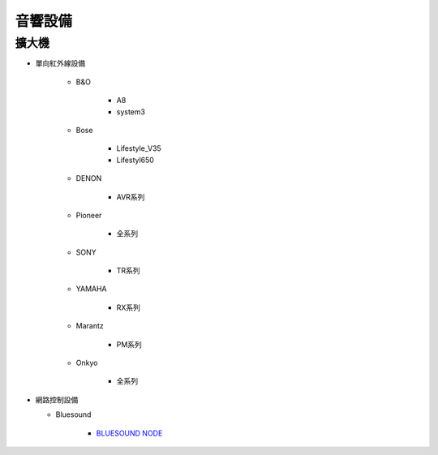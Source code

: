 .. _soundsystem:

========
音響設備
========

------
擴大機
------

* 單向紅外線設備

   * B&O

      * A8
      * system3

   * Bose

      * Lifestyle_V35
      * Lifestyl650

   * DENON

      * AVR系列

   * Pioneer 

      * 全系列

   * SONY

      * TR系列

   * YAMAHA

      * RX系列

   * Marantz

      * PM系列

   * Onkyo

      * 全系列

* 網路控制設備

  * Bluesound

      * `BLUESOUND NODE <https://www.bluesound.com/products/node/>`_
